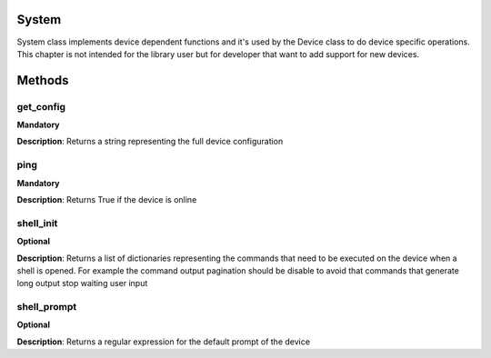 .. _system-section:

System
------
System class implements device dependent functions and it's used by the Device class to do device specific
operations. This chapter is not intended for the library user but for developer that want to add support for new devices.

Methods
-------

**get_config**
""""""""""""""
**Mandatory**

**Description**: Returns a string representing the full device configuration

**ping**
""""""""""""""
**Mandatory**

**Description**: Returns True if the device is online

**shell_init**
""""""""""""""
**Optional**

**Description**: Returns a list of dictionaries representing the commands that need to be executed on the device when a
shell is opened. For example the command output pagination should be disable to avoid that commands that generate long
output stop waiting user input

**shell_prompt**
""""""""""""""""
**Optional**

**Description**: Returns a regular expression for the default prompt of the device


